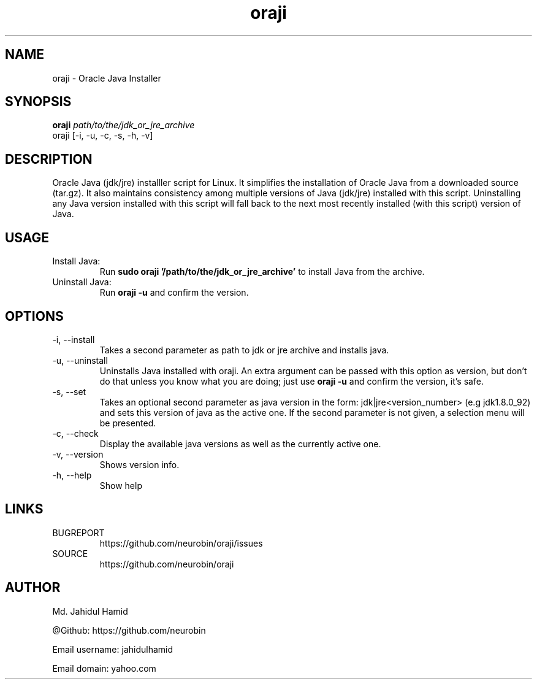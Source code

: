 .TH  oraji 1  "Jan 09, 2016" "GNU/Linux" "Utility"
.UC 4

.SH "NAME"
oraji - Oracle Java Installer
.SH "SYNOPSIS"
.B oraji
.I path/to/the/jdk_or_jre_archive
.IP "oraji [-i, -u, -c, -s, -h, -v]"
.SH DESCRIPTION
Oracle Java (jdk/jre) installler script for Linux. It simplifies the installation of Oracle Java from a downloaded source (tar.gz). It also maintains consistency among multiple versions of Java (jdk/jre) installed with this script. Uninstalling any Java version installed with this script will fall back to the next most recently installed (with this script) version of Java.

.SH USAGE
Install Java:
.RS
Run
.B "sudo oraji '/path/to/the/jdk_or_jre_archive'"
to install Java from the archive.
.RE
Uninstall Java:
.RS
Run
.B oraji -u
and confirm the version.
.RE

.SH OPTIONS
.IP "-i, --install"
Takes a second parameter as path to jdk or jre archive and installs java.
.IP "-u, --uninstall"
Uninstalls Java installed with oraji. An extra argument can be passed with this option as version, but don't do that unless you know what you are doing; just use 
.B oraji -u
and confirm the version, it's safe.
.IP "-s, --set"
Takes an optional second parameter as java version in the form: jdk|jre<version_number> (e.g jdk1.8.0_92) and sets this version of java as the active one. If the second parameter is not given, a selection menu will be presented.
.IP "-c, --check"
Display the available java versions as well as the currently active one.
.IP "-v, --version"
Shows version info.
.IP "-h, --help"
Show help

.SH LINKS
BUGREPORT
.RS
https://github.com/neurobin/oraji/issues
.RE
SOURCE
.RS
https://github.com/neurobin/oraji
.RE
.SH AUTHOR
Md. Jahidul Hamid

@Github: https://github.com/neurobin

Email username: jahidulhamid

Email domain: yahoo.com
